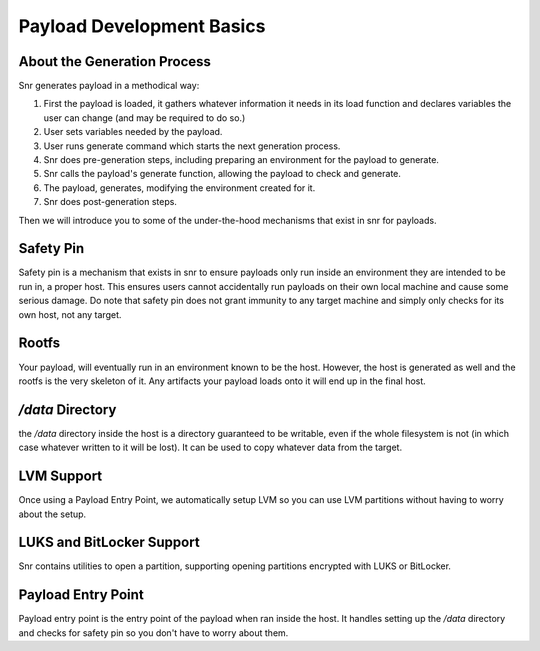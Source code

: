 Payload Development Basics
==========================

About the Generation Process
----------------------------

Snr generates payload in a methodical way:

1. First the payload is loaded, it gathers whatever information it needs in its load function and declares variables the user can change (and may be required to do so.)
2. User sets variables needed by the payload.
3. User runs generate command which starts the next generation process.
4. Snr does pre-generation steps, including preparing an environment for the payload to generate.
5. Snr calls the payload's generate function, allowing the payload to check and generate.
6. The payload, generates, modifying the environment created for it.
7. Snr does post-generation steps.

Then we will introduce you to some of the under-the-hood mechanisms that exist in snr for payloads.

Safety Pin
----------

Safety pin is a mechanism that exists in snr to ensure payloads only run inside an environment they are intended to be run in, a proper host.
This ensures users cannot accidentally run payloads on their own local machine and cause some serious damage.
Do note that safety pin does not grant immunity to any target machine and simply only checks for its own host, not any target.

Rootfs
------

Your payload, will eventually run in an environment known to be the host.
However, the host is generated as well and the rootfs is the very skeleton of it.
Any artifacts your payload loads onto it will end up in the final host.

`/data` Directory
-----------------

the `/data` directory inside the host is a directory guaranteed to be writable, even if the whole filesystem is not (in which case whatever written to it will be lost).
It can be used to copy whatever data from the target.

LVM Support
-----------

Once using a Payload Entry Point, we automatically setup LVM so you can use LVM partitions without having to worry about the setup.

LUKS and BitLocker Support
--------------------------

Snr contains utilities to open a partition, supporting opening partitions encrypted with LUKS or BitLocker. 

Payload Entry Point
-------------------

Payload entry point is the entry point of the payload when ran inside the host. It handles setting up the `/data` directory and checks for safety pin so you don't have to worry about them.
